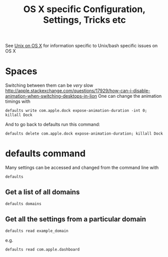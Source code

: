 #+TITLE: OS X specific Configuration, Settings, Tricks etc

See [[file:Mac%20Use%20of%20Unix.org][Unix on OS X]] for information specific to Unix/bash specific issues on OS X

* Spaces
Switching between them can be /very/ slow
http://apple.stackexchange.com/questions/17929/how-can-i-disable-animation-when-switching-desktops-in-lion
One can change the animation timings with
: defaults write com.apple.dock expose-animation-duration -int 0; killall Dock
And to go back to defaults run this command:
: defaults delete com.apple.dock expose-animation-duration; killall Dock

* defaults command
Many settings can be accessed and changed from the command line with
: defaults
** Get a list of all domains
: defaults domains
** Get all the settings from a particular domain
: defaults read example_domain 
e.g.
: defaults read com.apple.dashboard

